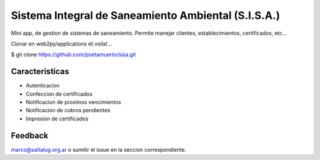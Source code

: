 Sistema Integral de Saneamiento Ambiental (S.I.S.A.)
====================================================

Mini app, de gestion de sistemas de saneamiento. Permite manejar clientes, establecimientos, certificados, etc...


Clonar en web2py/applications et voila!...

$ git clone https://github.com/poetamuerto/sisa.git

Caracteristicas
---------------

* Autenticacion
* Confeccion de certificados
* Notificacion de proximos vencimientos
* Notificacion de cobros pendientes
* Impresion de certificados

Feedback
--------

marco@saltalug.org.ar o sumitir el issue en la seccion correspondiente.
